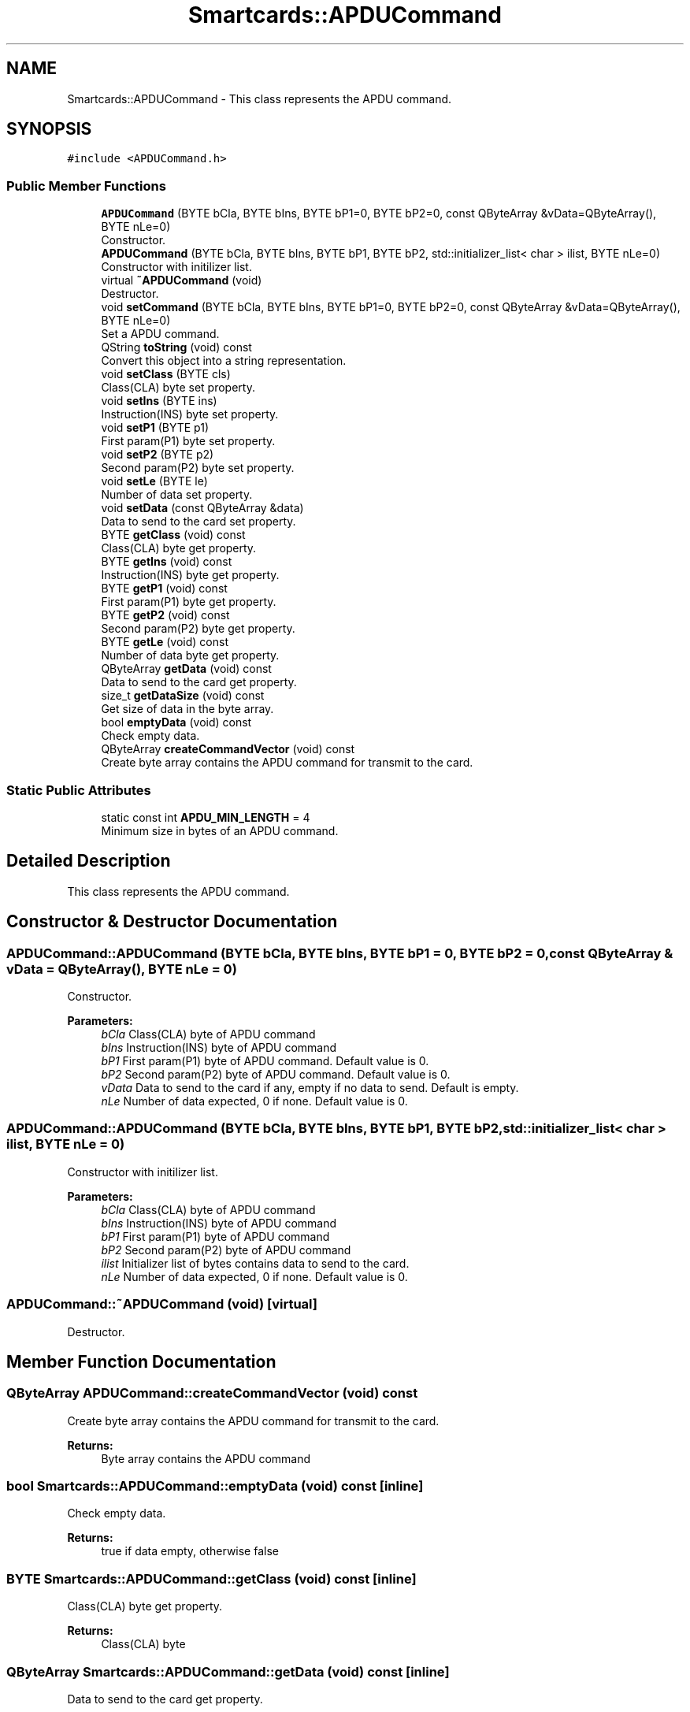 .TH "Smartcards::APDUCommand" 3 "Tue Nov 22 2016" "QWinSCard" \" -*- nroff -*-
.ad l
.nh
.SH NAME
Smartcards::APDUCommand \- This class represents the APDU command\&.  

.SH SYNOPSIS
.br
.PP
.PP
\fC#include <APDUCommand\&.h>\fP
.SS "Public Member Functions"

.in +1c
.ti -1c
.RI "\fBAPDUCommand\fP (BYTE bCla, BYTE bIns, BYTE bP1=0, BYTE bP2=0, const QByteArray &vData=QByteArray(), BYTE nLe=0)"
.br
.RI "Constructor\&. "
.ti -1c
.RI "\fBAPDUCommand\fP (BYTE bCla, BYTE bIns, BYTE bP1, BYTE bP2, std::initializer_list< char > ilist, BYTE nLe=0)"
.br
.RI "Constructor with initilizer list\&. "
.ti -1c
.RI "virtual \fB~APDUCommand\fP (void)"
.br
.RI "Destructor\&. "
.ti -1c
.RI "void \fBsetCommand\fP (BYTE bCla, BYTE bIns, BYTE bP1=0, BYTE bP2=0, const QByteArray &vData=QByteArray(), BYTE nLe=0)"
.br
.RI "Set a APDU command\&. "
.ti -1c
.RI "QString \fBtoString\fP (void) const"
.br
.RI "Convert this object into a string representation\&. "
.ti -1c
.RI "void \fBsetClass\fP (BYTE cls)"
.br
.RI "Class(CLA) byte set property\&. "
.ti -1c
.RI "void \fBsetIns\fP (BYTE ins)"
.br
.RI "Instruction(INS) byte set property\&. "
.ti -1c
.RI "void \fBsetP1\fP (BYTE p1)"
.br
.RI "First param(P1) byte set property\&. "
.ti -1c
.RI "void \fBsetP2\fP (BYTE p2)"
.br
.RI "Second param(P2) byte set property\&. "
.ti -1c
.RI "void \fBsetLe\fP (BYTE le)"
.br
.RI "Number of data set property\&. "
.ti -1c
.RI "void \fBsetData\fP (const QByteArray &data)"
.br
.RI "Data to send to the card set property\&. "
.ti -1c
.RI "BYTE \fBgetClass\fP (void) const"
.br
.RI "Class(CLA) byte get property\&. "
.ti -1c
.RI "BYTE \fBgetIns\fP (void) const"
.br
.RI "Instruction(INS) byte get property\&. "
.ti -1c
.RI "BYTE \fBgetP1\fP (void) const"
.br
.RI "First param(P1) byte get property\&. "
.ti -1c
.RI "BYTE \fBgetP2\fP (void) const"
.br
.RI "Second param(P2) byte get property\&. "
.ti -1c
.RI "BYTE \fBgetLe\fP (void) const"
.br
.RI "Number of data byte get property\&. "
.ti -1c
.RI "QByteArray \fBgetData\fP (void) const"
.br
.RI "Data to send to the card get property\&. "
.ti -1c
.RI "size_t \fBgetDataSize\fP (void) const"
.br
.RI "Get size of data in the byte array\&. "
.ti -1c
.RI "bool \fBemptyData\fP (void) const"
.br
.RI "Check empty data\&. "
.ti -1c
.RI "QByteArray \fBcreateCommandVector\fP (void) const"
.br
.RI "Create byte array contains the APDU command for transmit to the card\&. "
.in -1c
.SS "Static Public Attributes"

.in +1c
.ti -1c
.RI "static const int \fBAPDU_MIN_LENGTH\fP = 4"
.br
.RI "Minimum size in bytes of an APDU command\&. "
.in -1c
.SH "Detailed Description"
.PP 
This class represents the APDU command\&. 
.SH "Constructor & Destructor Documentation"
.PP 
.SS "APDUCommand::APDUCommand (BYTE bCla, BYTE bIns, BYTE bP1 = \fC0\fP, BYTE bP2 = \fC0\fP, const QByteArray & vData = \fCQByteArray()\fP, BYTE nLe = \fC0\fP)"

.PP
Constructor\&. 
.PP
\fBParameters:\fP
.RS 4
\fIbCla\fP Class(CLA) byte of APDU command 
.br
\fIbIns\fP Instruction(INS) byte of APDU command 
.br
\fIbP1\fP First param(P1) byte of APDU command\&. Default value is 0\&. 
.br
\fIbP2\fP Second param(P2) byte of APDU command\&. Default value is 0\&. 
.br
\fIvData\fP Data to send to the card if any, empty if no data to send\&. Default is empty\&. 
.br
\fInLe\fP Number of data expected, 0 if none\&. Default value is 0\&. 
.RE
.PP

.SS "APDUCommand::APDUCommand (BYTE bCla, BYTE bIns, BYTE bP1, BYTE bP2, std::initializer_list< char > ilist, BYTE nLe = \fC0\fP)"

.PP
Constructor with initilizer list\&. 
.PP
\fBParameters:\fP
.RS 4
\fIbCla\fP Class(CLA) byte of APDU command 
.br
\fIbIns\fP Instruction(INS) byte of APDU command 
.br
\fIbP1\fP First param(P1) byte of APDU command 
.br
\fIbP2\fP Second param(P2) byte of APDU command 
.br
\fIilist\fP Initializer list of bytes contains data to send to the card\&. 
.br
\fInLe\fP Number of data expected, 0 if none\&. Default value is 0\&. 
.RE
.PP

.SS "APDUCommand::~APDUCommand (void)\fC [virtual]\fP"

.PP
Destructor\&. 
.SH "Member Function Documentation"
.PP 
.SS "QByteArray APDUCommand::createCommandVector (void) const"

.PP
Create byte array contains the APDU command for transmit to the card\&. 
.PP
\fBReturns:\fP
.RS 4
Byte array contains the APDU command 
.RE
.PP

.SS "bool Smartcards::APDUCommand::emptyData (void) const\fC [inline]\fP"

.PP
Check empty data\&. 
.PP
\fBReturns:\fP
.RS 4
true if data empty, otherwise false 
.RE
.PP

.SS "BYTE Smartcards::APDUCommand::getClass (void) const\fC [inline]\fP"

.PP
Class(CLA) byte get property\&. 
.PP
\fBReturns:\fP
.RS 4
Class(CLA) byte 
.RE
.PP

.SS "QByteArray Smartcards::APDUCommand::getData (void) const\fC [inline]\fP"

.PP
Data to send to the card get property\&. 
.PP
\fBReturns:\fP
.RS 4
Data to send to the card 
.RE
.PP

.SS "size_t Smartcards::APDUCommand::getDataSize (void) const\fC [inline]\fP"

.PP
Get size of data in the byte array\&. 
.PP
\fBReturns:\fP
.RS 4
Class(CLA) byte 
.RE
.PP

.SS "BYTE Smartcards::APDUCommand::getIns (void) const\fC [inline]\fP"

.PP
Instruction(INS) byte get property\&. 
.PP
\fBReturns:\fP
.RS 4
Instruction(INS) byte 
.RE
.PP

.SS "BYTE Smartcards::APDUCommand::getLe (void) const\fC [inline]\fP"

.PP
Number of data byte get property\&. 
.PP
\fBReturns:\fP
.RS 4
Number of data byte 
.RE
.PP

.SS "BYTE Smartcards::APDUCommand::getP1 (void) const\fC [inline]\fP"

.PP
First param(P1) byte get property\&. 
.PP
\fBReturns:\fP
.RS 4
First param(P1) byte 
.RE
.PP

.SS "BYTE Smartcards::APDUCommand::getP2 (void) const\fC [inline]\fP"

.PP
Second param(P2) byte get property\&. 
.PP
\fBReturns:\fP
.RS 4
Second param(P2) byte 
.RE
.PP

.SS "void Smartcards::APDUCommand::setClass (BYTE cls)\fC [inline]\fP"

.PP
Class(CLA) byte set property\&. 
.PP
\fBParameters:\fP
.RS 4
\fIcls\fP Class(CLA) byte 
.RE
.PP

.SS "void APDUCommand::setCommand (BYTE bCla, BYTE bIns, BYTE bP1 = \fC0\fP, BYTE bP2 = \fC0\fP, const QByteArray & vData = \fCQByteArray()\fP, BYTE nLe = \fC0\fP)"

.PP
Set a APDU command\&. 
.PP
\fBParameters:\fP
.RS 4
\fIbCla\fP Class(CLA) byte of APDU command 
.br
\fIbIns\fP Instruction(INS) byte of APDU command 
.br
\fIbP1\fP First param(P1) byte of APDU command\&. Default value is 0\&. 
.br
\fIbP2\fP Second param(P2) byte of APDU command\&. Default value is 0\&. 
.br
\fIvData\fP Data to send to the card if any, empty if no data to send\&. Default is empty\&. 
.br
\fInLe\fP Number of data expected, 0 if none\&. Default value is 0\&. 
.RE
.PP

.SS "void Smartcards::APDUCommand::setData (const QByteArray & data)\fC [inline]\fP"

.PP
Data to send to the card set property\&. 
.PP
\fBParameters:\fP
.RS 4
\fIdata\fP Data to send to the card 
.RE
.PP

.SS "void Smartcards::APDUCommand::setIns (BYTE ins)\fC [inline]\fP"

.PP
Instruction(INS) byte set property\&. 
.PP
\fBParameters:\fP
.RS 4
\fIins\fP Instruction(INS) byte 
.RE
.PP

.SS "void Smartcards::APDUCommand::setLe (BYTE le)\fC [inline]\fP"

.PP
Number of data set property\&. 
.PP
\fBParameters:\fP
.RS 4
\fIle\fP Number of data 
.RE
.PP

.SS "void Smartcards::APDUCommand::setP1 (BYTE p1)\fC [inline]\fP"

.PP
First param(P1) byte set property\&. 
.PP
\fBParameters:\fP
.RS 4
\fIp1\fP First param(P1) byte 
.RE
.PP

.SS "void Smartcards::APDUCommand::setP2 (BYTE p2)\fC [inline]\fP"

.PP
Second param(P2) byte set property\&. 
.PP
\fBParameters:\fP
.RS 4
\fIp2\fP Second param(P2) byte 
.RE
.PP

.SS "QString APDUCommand::toString (void) const"

.PP
Convert this object into a string representation\&. 
.PP
\fBReturns:\fP
.RS 4
Formatted string with APDU command in hex 
.RE
.PP

.SH "Member Data Documentation"
.PP 
.SS "const int Smartcards::APDUCommand::APDU_MIN_LENGTH = 4\fC [static]\fP"

.PP
Minimum size in bytes of an APDU command\&. 

.SH "Author"
.PP 
Generated automatically by Doxygen for QWinSCard from the source code\&.
